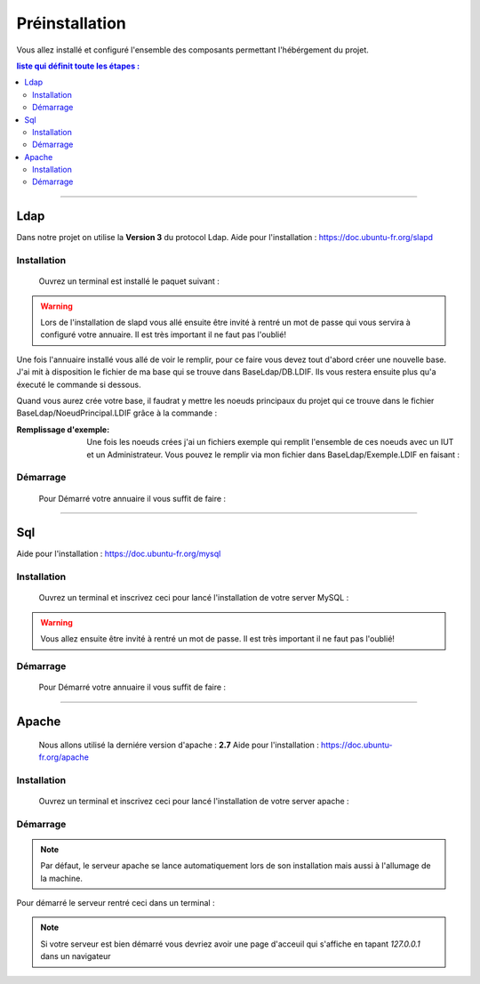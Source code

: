 ###############
Préinstallation
###############

Vous allez installé et configuré l'ensemble des composants permettant l'hébérgement du projet.

.. contents:: liste qui définit toute les étapes : 
   :depth: 2
  
---------------  

Ldap
====

Dans notre projet on utilise la **Version 3** du protocol Ldap.
Aide pour l'installation : https://doc.ubuntu-fr.org/slapd
 
 

Installation
------------  

  Ouvrez un terminal est installé le paquet suivant :
  
.. code-block:: shell
    :linenos:
   
    sudo apt-get install slapd
    sudo apt-get install ldap-utils
      

.. warning::
            Lors de l'installation de slapd vous allé ensuite être invité à rentré un mot de passe qui vous servira à configuré votre annuaire. Il est très important il ne faut pas l'oublié!
            
Une fois l'annuaire installé vous allé de voir le remplir, pour ce faire vous devez tout d'abord créer une nouvelle base.
J'ai mit à disposition le fichier de ma base qui se trouve dans BaseLdap/DB.LDIF. Ils vous restera ensuite plus qu'a éxecuté le commande si dessous.

.. code-block:: shell
    :linenos:
          
    sudo ldapadd -Y EXTERNAL -H ldapi:/// -f <Votre fichier>
    
Quand vous aurez crée votre base, il faudrat y mettre les noeuds principaux du projet qui ce trouve dans le fichier BaseLdap/NoeudPrincipal.LDIF grâce à la commande : 

.. code-block:: shell
    :linenos:
          
    sudo ldapadd -D "cn=admin, o=concours" -h 127.0.0.1 -W -f NoeudPrincipal.LDIF
           

:Remplissage d'exemple:           
  Une fois les noeuds crées j'ai un fichiers exemple qui remplit l'ensemble de ces noeuds avec un IUT et un Administrateur. Vous pouvez le remplir via mon fichier dans BaseLdap/Exemple.LDIF en faisant : 
  
.. code-block:: shell
    :linenos:
          
    sudo ldapadd -D "cn=admin, o=concours" -h 127.0.0.1 -W -f Exemple.LDIF
    

  
Démarrage
---------

    Pour Démarré votre annuaire il vous suffit de faire :
    
.. code-block:: shell
    :linenos:
          
    sudo service slapd start

--------------
       
Sql
===

Aide pour l'installation : https://doc.ubuntu-fr.org/mysql



Installation
------------

  Ouvrez un terminal et inscrivez ceci pour lancé l'installation de votre server MySQL :
    
.. code-block:: shell
    :linenos:
        
    sudo apt install mysql-server
          
.. warning::
    Vous allez ensuite être invité à rentré un mot de passe. Il est très important il ne faut pas l'oublié!
    


Démarrage
---------

    Pour Démarré votre annuaire il vous suffit de faire :
    
.. code-block:: shell
    :linenos:
          
    sudo service mysql start
    
----------------

Apache
======

  Nous allons utilisé la derniére version d'apache : **2.7**
  Aide pour l'installation : https://doc.ubuntu-fr.org/apache
  


Installation
------------

  Ouvrez un terminal et inscrivez ceci pour lancé l'installation de votre server apache :
    
.. code-block:: shell
    :linenos:
        
    sudo apt install mysql-server
    


Démarrage
---------

.. note:: Par défaut, le serveur apache se lance automatiquement lors de son installation mais aussi à l'allumage de la machine.

Pour démarré le serveur rentré ceci dans un terminal :
  
.. code-block:: shell
    :linenos:
    
    sudo service apache2 start
    
.. note:: Si votre serveur est bien démarré vous devriez avoir une page d'acceuil qui s'affiche en tapant *127.0.0.1* dans un navigateur
